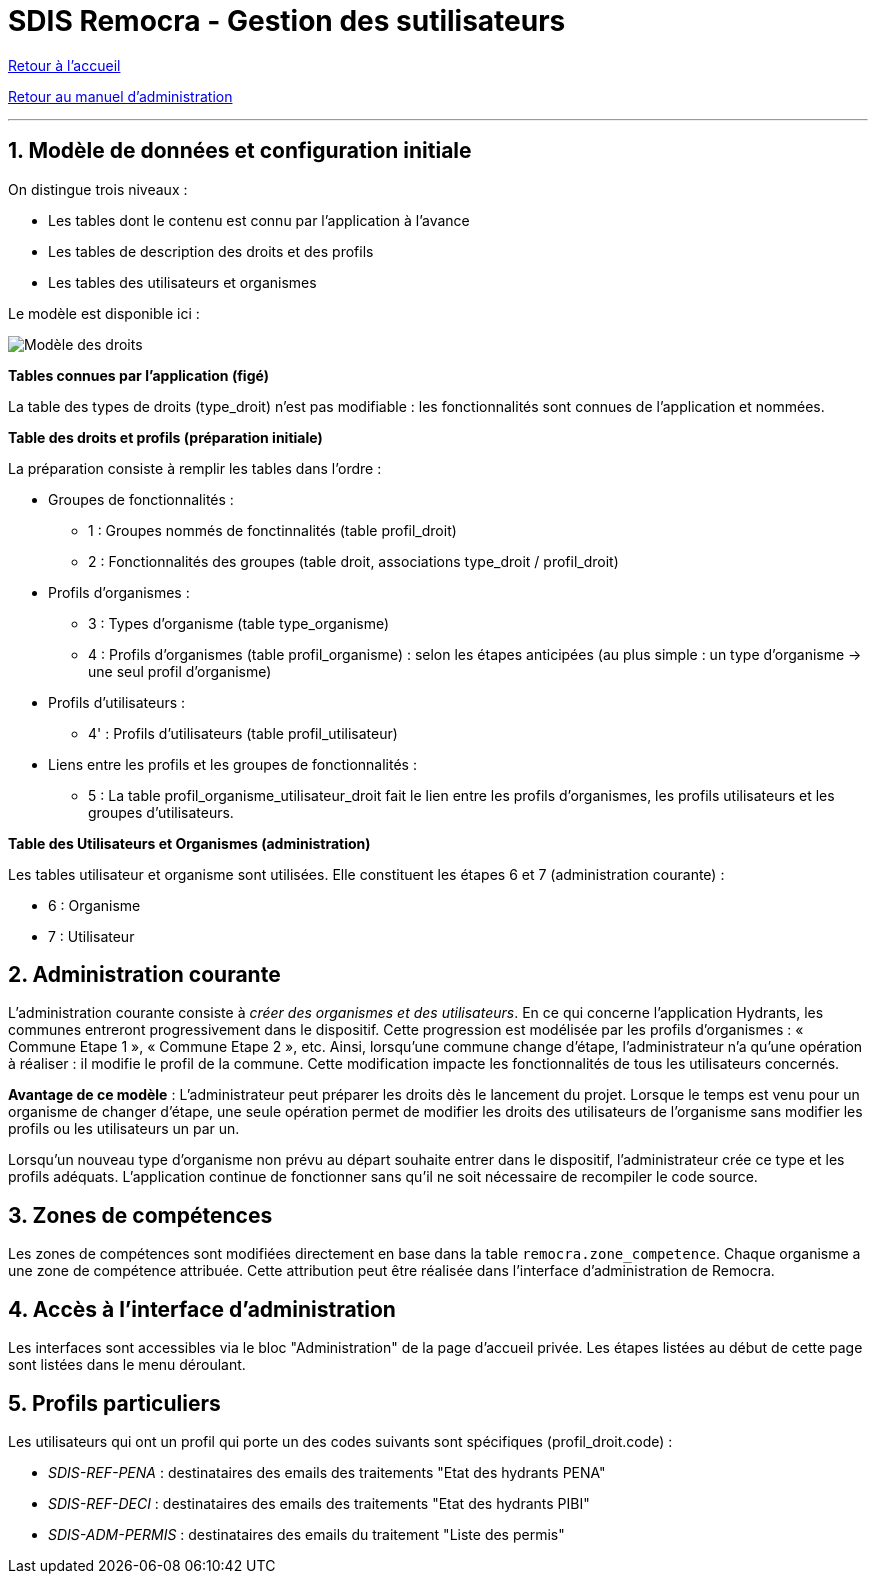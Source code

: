 = SDIS Remocra - Gestion des sutilisateurs

ifdef::env-github,env-browser[:outfilesuffix: .adoc]

:experimental:
:icons: font

:toc:

:numbered:

link:../index{outfilesuffix}[Retour à l'accueil]

link:../Manuel%20administration{outfilesuffix}[Retour au manuel d'administration]

'''

== Modèle de données et configuration initiale ==

On distingue trois niveaux :

* Les tables dont le contenu est connu par l'application à l'avance
* Les tables de description des droits et des profils
* Les tables des utilisateurs et organismes

Le modèle est disponible ici :

image::../images/Modele_Droits.png[Modèle des droits]

*Tables connues par l'application (figé)*

La table des types de droits (type_droit) n'est pas modifiable : les fonctionnalités sont connues de l'application et nommées.

*Table des droits et profils (préparation initiale)*

La préparation consiste à remplir les tables dans l'ordre :

* Groupes de fonctionnalités :

** 1 : Groupes nommés de fonctinnalités (table profil_droit)
** 2 : Fonctionnalités des groupes (table droit, associations type_droit / profil_droit)

* Profils d'organismes :

** 3 : Types d'organisme (table type_organisme)
** 4 : Profils d'organismes (table profil_organisme) : selon les étapes anticipées (au plus simple : un type d'organisme → une seul profil d'organisme)

* Profils d'utilisateurs :

** 4' : Profils d'utilisateurs (table profil_utilisateur)

* Liens entre les profils et les groupes de fonctionnalités :

** 5 : La table profil_organisme_utilisateur_droit fait le lien entre les profils d'organismes, les profils utilisateurs et les groupes d'utilisateurs.

*Table des Utilisateurs et Organismes (administration)*

Les tables utilisateur et organisme sont utilisées. Elle constituent les étapes 6 et 7 (administration courante) :

** 6 : Organisme
** 7 : Utilisateur


== Administration courante ==

L'administration courante consiste à _créer des organismes et des utilisateurs_.
En ce qui concerne l'application Hydrants, les communes entreront progressivement dans le dispositif. Cette progression est modélisée par les profils d'organismes : « Commune Etape 1 », « Commune Etape 2 », etc. Ainsi, lorsqu'une commune change d'étape, l'administrateur n'a qu'une opération à réaliser : il modifie le profil de la commune. Cette modification impacte les fonctionnalités de tous les utilisateurs concernés.

*Avantage de ce modèle* :
L'administrateur peut préparer les droits dès le lancement du projet. Lorsque le temps est venu pour un organisme de changer d'étape, une seule opération permet de modifier les droits des utilisateurs de l'organisme sans modifier les profils ou les utilisateurs un par un.

Lorsqu'un nouveau type d'organisme non prévu au départ souhaite entrer dans le dispositif, l'administrateur crée ce type et les profils adéquats. L'application continue de fonctionner sans qu'il ne soit nécessaire de recompiler le code source.


== Zones de compétences ==

Les zones de compétences sont modifiées directement en base dans la table ```remocra.zone_competence```.
Chaque organisme a une zone de compétence attribuée. Cette attribution peut être réalisée dans l'interface d'administration de Remocra.

== Accès à l'interface d'administration ==

Les interfaces sont accessibles via le bloc "Administration" de la page d'accueil privée.
Les étapes listées au début de cette page sont listées dans le menu déroulant.

== Profils particuliers ==

Les utilisateurs qui ont un profil qui porte un des codes suivants sont spécifiques (profil_droit.code) :

* _SDIS-REF-PENA_ : destinataires des emails des traitements "Etat des hydrants PENA"
* _SDIS-REF-DECI_ : destinataires des emails des traitements "Etat des hydrants PIBI"
* _SDIS-ADM-PERMIS_ : destinataires des emails du traitement "Liste des permis"